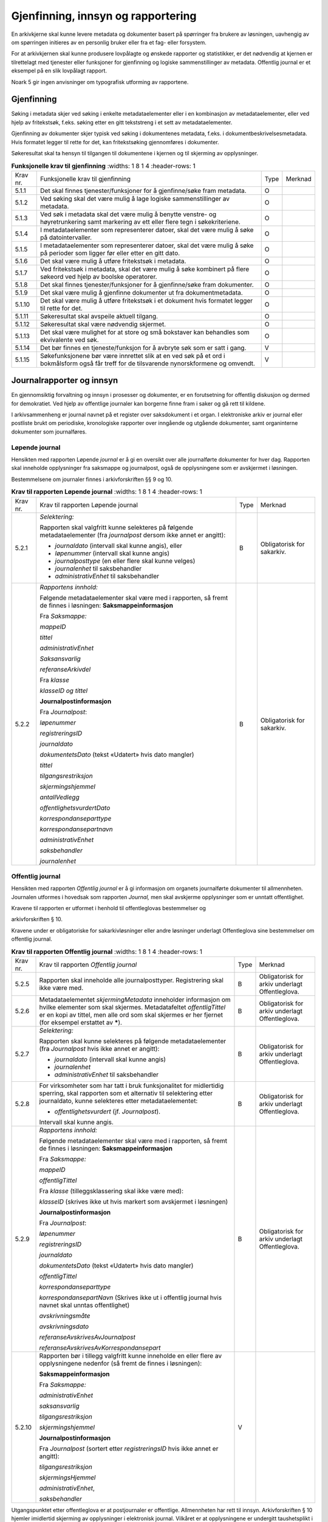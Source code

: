 Gjenfinning, innsyn og rapportering
===================================

En arkivkjerne skal kunne levere metadata og dokumenter basert på spørringer fra brukere av løsningen, uavhengig av om spørringen initieres av en personlig bruker eller fra et fag- eller forsystem.

For at arkivkjernen skal kunne produsere lovpålagte og ønskede rapporter og statistikker, er det nødvendig at kjernen er tilrettelagt med tjenester eller funksjoner for gjenfinning og logiske sammenstillinger av metadata. Offentlig journal er et eksempel på en slik lovpålagt rapport.

Noark 5 gir ingen anvisninger om typografisk utforming av rapportene.

Gjenfinning
-----------

Søking i metadata skjer ved søking i enkelte metadataelementer eller i en kombinasjon av metadataelementer, eller ved hjelp av fritekstsøk, f.eks. søking etter en gitt tekststreng i et sett av metadataelementer.

Gjenfinning av dokumenter skjer typisk ved søking i dokumentenes metadata, f.eks. i dokumentbeskrivelsesmetadata. Hvis formatet legger til rette for det, kan fritekstsøking gjennomføres i dokumenter.

Søkeresultat skal ta hensyn til tilgangen til dokumentene i kjernen og til skjerming av opplysninger.

.. list-table:: **Funksjonelle krav til gjenfinning**
   :widths: 1 8 1 4
   :header-rows: 1

 * - Krav nr.
   - Funksjonelle krav til gjenfinning
   - Type
   - Merknad
 * - 5.1.1
   - Det skal finnes tjenester/funksjoner for å gjenfinne/søke fram
     metadata.
   - O
   - 
 * - 5.1.2
   - Ved søking skal det være mulig å lage logiske sammenstillinger av
     metadata.
   - O
   - 
 * - 5.1.3
   - Ved søk i metadata skal det være mulig å benytte venstre- og
     høyretrunkering samt markering av ett eller flere tegn i
     søkekriteriene.
   - O
   - 
 * - 5.1.4
   - I metadataelementer som representerer datoer, skal det være mulig
     å søke på datointervaller.
   - O
   - 
 * - 5.1.5
   - I metadataelementer som representerer datoer, skal det være mulig
     å søke på perioder som ligger før eller etter en gitt dato.
   - O
   - 
 * - 5.1.6
   - Det skal være mulig å utføre fritekstsøk i metadata.
   - O
   - 
 * - 5.1.7
   - Ved fritekstsøk i metadata, skal det være mulig å søke kombinert
     på flere søkeord ved hjelp av boolske operatorer.
   - O
   - 
 * - 5.1.8
   - Det skal finnes tjenester/funksjoner for å gjenfinne/søke fram
     dokumenter.
   - O
   - 
 * - 5.1.9
   - Det skal være mulig å gjenfinne dokumenter ut fra
     dokumentmetadata.
   - O
   - 
 * - 5.1.10
   - Det skal være mulig å utføre fritekstsøk i et dokument hvis
     formatet legger til rette for det.
   - O
   - 
 * - 5.1.11
   - Søkeresultat skal avspeile aktuell tilgang.
   - O
   - 
 * - 5.1.12
   - Søkeresultat skal være nødvendig skjermet.
   - O
   - 
 * - 5.1.13
   - Det skal være mulighet for at store og små bokstaver kan
     behandles som ekvivalente ved søk.
   - O
   - 
 * - 5.1.14
   - Det bør finnes en tjeneste/funksjon for å avbryte søk som er satt i gang.
   - V
   - 
 * - 5.1.15
   - Søkefunksjonene bør være innrettet slik at en ved søk på et ord i
     bokmålsform også får treff for de tilsvarende nynorskformene og
     omvendt.
   - V
   - 

Journalrapporter og innsyn
--------------------------

En gjennomsiktig forvaltning og innsyn i prosesser og dokumenter, er en forutsetning for offentlig diskusjon og dermed for demokratiet. Ved hjelp av offentlige journaler kan borgerne finne fram i saker og gå rett til kildene.

I arkivsammenheng er journal navnet på et register over saksdokument i et organ. I elektroniske arkiv er journal eller postliste brukt om periodiske, kronologiske rapporter over inngående og utgående dokumenter, samt organinterne dokumenter som journalføres.

Løpende journal
~~~~~~~~~~~~~~~

Hensikten med rapporten Løpende *journal* er å gi en oversikt over alle journalførte dokumenter for hver dag. Rapporten skal inneholde opplysninger fra saksmappe og journalpost, også de opplysningene som er avskjermet i løsningen.

Bestemmelsene om journaler finnes i arkivforskriften §§ 9 og 10.

.. list-table:: **Krav til rapporten Løpende journal**
   :widths: 1 8 1 4
   :header-rows: 1

 * - Krav nr.
   - Krav til rapporten Løpende journal
   - Type
   - Merknad
 * - 5.2.1
   - *Selektering:*
     
     Rapporten skal valgfritt kunne selekteres på følgende
     metadataelementer (fra *journalpost* dersom ikke annet er
     angitt):
     
     - *journaldato* (intervall skal kunne angis), eller
     - *løpenummer* (intervall skal kunne angis)
     - *journalposttype* (en eller flere skal kunne velges)
     - *journalenhet* til saksbehandler
     - *administrativEnhet* til saksbehandler
   - B
   - Obligatorisk for sakarkiv.
 * - 5.2.2
   - *Rapportens innhold:*
     
     Følgende metadataelementer skal være med i rapporten, så fremt de
     finnes i løsningen: **Saksmappeinformasjon**
     
     Fra *Saksmappe:*
     
     *mappeID*
     
     *tittel*
     
     *administrativEnhet*
     
     *Saksansvarlig*
     
     *referanseArkivdel*
     
     Fra *klasse*
     
     *klasseID og tittel*
     
     **Journalpostinformasjon**
     
     Fra *Journalpost*:
     
     *løpenummer*
     
     *registreringsID*
     
     *journaldato*
     
     *dokumentetsDato* (tekst «Udatert» hvis dato mangler)
     
     *tittel*
     
     *tilgangsrestriksjon*
     
     *skjermingshjemmel*
     
     *antallVedlegg*
     
     *offentlighetsvurdertDato*
     
     *korrespondanseparttype*
     
     *korrespondansepartnavn*
     
     *administrativEnhet*
     
     *saksbehandler*
     
     *journalenhet*
   - B
   - Obligatorisk for sakarkiv.

Offentlig journal
~~~~~~~~~~~~~~~~~

Hensikten med rapporten *Offentlig journal* er å gi informasjon om organets journalførte dokumenter til allmennheten. Journalen utformes i hovedsak som rapporten *Journal,* men skal avskjerme opplysninger som er unntatt offentlighet.

Kravene til rapporten er utformet i henhold til offentleglovas bestemmelser og

arkivforskriften § 10.

Kravene under er obligatoriske for sakarkivløsninger eller andre løsninger underlagt Offentleglova sine bestemmelser om offentlig journal.

.. list-table:: **Krav til rapporten Offentlig journal**
   :widths: 1 8 1 4
   :header-rows: 1

 * - Krav nr.
   - Krav til rapporten *Offentlig journal*
   - Type
   - Merknad
 * - 5.2.5
   - Rapporten skal inneholde alle journalposttyper.  Registrering
     skal ikke være med.
   - B
   - Obligatorisk for arkiv underlagt Offentleglova.
 * - 5.2.6
   - Metadataelementet *skjermingMetadata* inneholder informasjon om
     hvilke elementer som skal skjermes. Metadatafeltet
     *offentligTittel* er en kopi av tittel, men alle ord som skal
     skjermes er her fjernet (for eksempel erstattet av *****).
   - B
   - Obligatorisk for arkiv underlagt Offentleglova.
 * - 5.2.7
   - *Selektering:*
     
     Rapporten skal kunne selekteres på følgende metadataelementer
     (fra *Journalpost* hvis ikke annet er angitt):
     
     - *journaldato* (intervall skal kunne angis)
     - *journalenhet*
     - *administrativEnhet* til saksbehandler
   - B
   - Obligatorisk for arkiv underlagt Offentleglova.
 * - 5.2.8
   - For virksomheter som har tatt i bruk funksjonalitet for
     midlertidig sperring, skal rapporten som et alternativ til
     selektering etter journaldato, kunne selekteres etter
     metadataelementet:
     
     - *offentlighetsvurdert* (jf. *Journalpost*).
     
     Intervall skal kunne angis.
   - B
   - Obligatorisk for arkiv underlagt Offentleglova.
 * - 5.2.9
   - *Rapportens innhold:*
     
     Følgende metadataelementer skal være med i rapporten, så fremt de
     finnes i løsningen: **Saksmappeinformasjon**
     
     Fra *Saksmappe:*
     
     *mappeID*
     
     *offentligTittel*
     
     Fra *klasse* (tilleggsklassering skal ikke være med):
     
     *klasseID* (skrives ikke ut hvis markert som avskjermet i
     løsningen)
     
     **Journalpostinformasjon**
     
     Fra *Journalpost*:
     
     *løpenummer*
     
     *registreringsID*
     
     *journaldato*
     
     *dokumentetsDato* (tekst «Udatert» hvis dato mangler)
     
     *offentligTittel*
     
     *korrespondanseparttype*
     
     *korrespondansepartNavn* (Skrives ikke ut i offentlig journal
     hvis navnet skal unntas offentlighet)
     
     *avskrivningsmåte*
     
     *avskrivningsdato*
     
     *referanseAvskrivesAvJournalpost*
     
     *referanseAvskrivesAvKorrespondansepart*
   - B
   - Obligatorisk for arkiv underlagt Offentleglova.
 * - 5.2.10
   - Rapporten bør i tillegg valgfritt kunne inneholde en eller flere
     av opplysningene nedenfor (så fremt de finnes i løsningen):
     
     **Saksmappeinformasjon**
     
     Fra *Saksmappe:*
     
     *administrativEnhet*
     
     *saksansvarlig*
     
     *tilgangsrestriksjon*
     
     *skjermingshjemmel*
     
     **Journalpostinformasjon**
     
     Fra *Journalpost* (sortert etter *registreringsID* hvis ikke
     annet er angitt):
     
     *tilgangsrestriksjon*
     
     *skjermingsHjemmel*
     
     *administrativEnhet*,
     
     *saksbehandler*
   - V
   - 

Utgangspunktet etter offentleglova er at postjournaler er offentlige. Allmennheten har rett til innsyn. Arkivforskriften § 10 hjemler imidlertid skjerming av opplysninger i elektronisk journal. Vilkåret er at opplysningene er undergitt taushetsplikt i lov eller medhold av lov, eller at de av andre grunner kan unntas fra offentlig innsyn i medhold av unntaksbestemmelser i offentleglova. Tilgangskoder er Noark-standardens primære mekanisme for å skjerme journalopplysninger. Angivelse av en tilgangskode medfører at skjermingsfunksjoner blir iverksatt, slik at bestemte opplysninger om mappen eller registreringen ikke vises i offentlig journal.

Å skjerme opplysningene i offentlig journal er et tiltak som skal hindre at visse opplysninger røpes ved å gjøres kjent i journalen som sådan. Men hjemmelen for skjerming av journalopplysninger bør ikke angis slik i offentlig journal at den automatisk framstår som en forhåndsklassifisering av det bakenforliggende dokumentet som unntatt fra offentlighet. Spørsmålet om helt eller delvis innsyn i selve dokumentet skal forvaltningsorganet vurdere på det tidspunkt et eventuelt innsynskrav mottas, uavhengig av om visse opplysninger er skjermet i journalen.

Noen ganger vil det likevel være helt klart på forhånd at det ikke blir aktuelt å gi fullt innsyn i dokumentet. Da kan det være behov for å markere dette i den offentlige journalen ved å vise til den aktuelle unntakshjemmelen i offentleglova. Slik forhåndsklassifisering av dokumentet kan være aktuell også i en del tilfeller der det ikke er hjemmel for å skjerme journalopplysninger, for eksempel når dokumentet, men ingen av journalopplysningene, inneholder taushetsbelagt informasjon. Derfor er det i Noark 5 lagt opp til at offentlig journal skal inneholde separate felter for henholdsvis skjermingshjemmel og forhåndsklassifisering.

.. list-table:: **Krav til tilgangskoder for unntak fra offentlig journal**
   :widths: 1 8 1 4
   :header-rows: 1

 * - Krav nr.
   - Krav til tilgangskoder for unntak fra offentlig journal
   - Type
   - Merknad
 * - 5.2.14
   - Det skal kunne registreres tilgangskode på mapper, registreringer
     og dokumentbeskrivelser.  Den angir at registrerte opplysninger
     eller arkiverte dokumenter skal skjermes mot offentlighetens
     innsyn.
   - B
   - Obligatorisk for løsninger hvor informasjon skal unntas fra
     offentlighet.
 * - 5.2.15
   - Alle tilgangskoder som skal brukes må være forhåndsdefinert i
     kjernen. Tilgangskodene er globale, det vil si at de samme kodene
     brukes for hele arkivet uavhengig av hvilke eksterne moduler som
     gjør bruk av arkivet.
   - B
   - Obligatorisk for løsninger hvor informasjon skal unntas fra
     offentlighet.
 * - 5.2.16
   - Kjernen skal inneholde full historikk over alle tilgangskoder som
     er eller har vært gyldige i arkivet.
   - B
   - Obligatorisk for løsninger hvor informasjon skal unntas fra
     offentlighet.
 * - 5.2.17
   - For hver tilgangskode skal det kunne registreres en indikasjon på
     hvorvidt et dokument som er merket med denne tilgangskoden kan
     unntas fra offentlighet i sin helhet, eller om det bare er
     anledning til å unnta bestemte opplysninger fra dokumentet i tråd
     med det som er angitt i offentleglovas hjemmelsbestemmelse.
   - B
   - Obligatorisk for løsninger hvor informasjon skal unntas fra
     offentlighet.
 * - 5.2.18
   - Det bør finnes en dedikert tilgangskode for «midlertidig
     unntatt», som kan brukes inntil skjermingsbehov er vurdert.
   - V
   - 
 * - 5.2.19
   - I tilknytning til en tilgangskode, skal følgende opplysninger
     knyttet til *mappe* i kjernen kunne markeres som «skjermet» slik
     at eksterne moduler som leser fra arkivet får følgende
     begrensninger når tilgangskoden benyttes:
     
     - Deler av mappetittelen: Løsningen skal enten tillate skjerming
       av alt unntatt første del av tittelen (for eksempel første
       linje), eller alternativt skjerming av enkeltord som bruker
       markerer.
     - Klassifikasjon: Dette er primært beregnet på skjerming av
       objektkoder som er personnavn eller fødselsnummer.
     - Opplysninger som identifiserer parter i saken.
   - B
   - Obligatorisk for løsninger hvor informasjon skal unntas fra
     offentlighet.
 * - 5.2.20
   - I tilknytning til en tilgangskode, skal følgende opplysninger
     knyttet til *registreringer* i kjernen kunne markeres som
     «skjermet» slik at eksterne moduler som leser fra arkivet får
     følgende begrensninger når tilgangskoden benyttes:
     
     - Deler av innholdsbeskrivelsen: Løsningen skal enten tillate
       skjerming av alt unntatt første del av innholdsbeskrivelsen
       (for eksempel første linje), eller alternativt skjerming av
       enkeltord som bruker markerer.
     - Opplysninger som identifiserer avsender og/eller mottaker.
   - O
   - 
 * - 5.2.21
   - *Dokumentbeskrivelser* knyttet til en registrering* skal kunne
     *skjermes. Det skal fremgå at *registreringen* inneholder
     *dokumentbeskrivelser* som er skjermet i journalen.
   - O
   - 
 * - 5.2.22
   - Følgende opplysninger om elektroniske dokumenter skal kunne
     skjermes ved hjelp av tilgangskode:
     
     - alle opplysninger om et dokument, innbefattet ulike formater og
       versjoner av dokumentet.
   - O
   - 
 * - 5.2.23
   - Dersom tilgangskoden er merket med indikasjon på at det bare er
     anledning til å unnta visse opplysninger i dokumentet fra innsyn,
     kan det opprettes en «offentlig variant» av dokumentet der disse
     opplysningene ikke finnes, som derfor kan unntas fra skjerming.
   - V
   - 

.. list-table:: **Krav til skjermingsfunksjoner og – metoder for unntak fra offentlig journal**
   :widths: 1 8 1 4
   :header-rows: 1

 * - Krav nr.
   - Krav til skjermingsfunksjoner og – metoder for unntak fra
     offentlig journal
   - Type
   - Merknad
 * - 5.2.24
   - Det bør synliggjøres i journalen om en registrering med en
     tilgangskode inneholder ett eller flere dokumenter som ikke er
     merket med tilgangskode.
   - V
   - 
 * - 5.2.25
   - Dersom tilgangskoden er merket med indikasjon på at det bare er
     anledning til å unnta visse opplysninger i dokumentet fra innsyn,
     kan det opprettes en «offentlig variant» av dokumentet der disse
     opplysningene ikke finnes, som derfor kan unntas fra skjerming.
   - V
   - 
 * - 5.2.26
   - Løsningen bør vise hvilke opplysningstyper som er angitt at skal
     skjermes. Det at en gitt opplysning er avkrysset for skjerming
     bør vises både for de som har tilgang til å se de skjermede
     opplysningene og for de som ikke har tilgang til å se dem.
   - V
   - 
 * - 5.2.27
   - Dokumentbeskrivelsen bør arve registreringens tilgangskode som
     standardverdi, dersom ikke dokumentbeskrivelsen har tilgangskode
     fra før, og dersom den ikke fra før er tilknyttet en annen
     registrering.
   - V
   - 

Tilgjengeliggjøring av offentlig journal på Internett
~~~~~~~~~~~~~~~~~~~~~~~~~~~~~~~~~~~~~~~~~~~~~~~~~~~~~

Offentlige organ plikter å føre journal, og de plikter å legge frem en versjon av journalen på forespørsel, hvor opplysninger som skal eller kan unntas fra offentlighet ikke framgår. Dette følger av arkivforskriften §§ 9 og 10, samt offentleglova § 10, og er dekket av kravene i kapittel 5.2.2 Offentlig journal.

I tillegg kan en offentlig versjon av journalen gjøres tilgjengelig på Internett. Enkelte organ skal gjøre journalen tilgjengelig på Internett, jf. offentlegforskrifta § 6. Utover dette kan ethvert organ velge å tilgjengeliggjøre offentlig journal på egne nettsider.

Tilgjengeliggjøring av offentlig journal på egne nettsider er en frivillig tjeneste. Utformingen kan derfor den enkelte tilbyder i stor grad utforme selv. Man kan for eksempel velge kun å tilgjengeliggjøre deler av den journalføringspliktige informasjonen. Dersom journalen som tilgjengeliggjøres ikke er komplett bør organet opplyse om hvilke deler av journalen som er utelatt. Det å tilgjengeliggjøre hele eller deler av offentlig journal på nett opphever ikke adgangen til å kreve innsyn med hjemmel i offentleglova § 3.

Innholdet i journalen skal være i samsvar med arkivforskriften § 10 første ledd annet punktum, dvs. journalføringsdato, saks- og dokumentnummer, avsender og/eller mottaker, opplysninger om sak, innhold eller emne og datering på dokumentet, samt arkivkode, ekspedisjons- eller avskrivningsdato og avskrivningsmåte dersom disse er ført inn på tilgjengeliggjøringstidspunktet. I tillegg skal journalen opplyse om kontaktpunkt for den enkelte sak hos organet.

Opplysninger som skal unntas fra offentlighet skal aldri gå frem av offentlig journal, hverken den versjonen som publiseres eller den versjonen man gir ut på direkte forespørsel. I tillegg gjelder at visse opplysninger som ikke kan unntas fra offentlighet, og som dermed skal være med på den versjonen av journalen man gir ut på direkte forespørsel etter offentleglova § 3, allikevel ikke skal være med i den versjonen av journalen som gjøres tilgjengelig på Internett. Dette gjelder opplysninger nevnt i personopplysningsloven § 2 nr. 8, samt fødselsnummer, personnummer og nummer med tilsvarende funksjon, opplysninger om lønn og godtgjøring til fysiske personer (med visse unntak), og materiale som tredjepart har immaterielle rettigheter til. Dette er altså opplysninger som ikke er underlagt reglene for skjerming i standarden, men som allikevel skal merkes på en slik måte at publiseringsløsningen som gjør offentlig journal tilgjengelig på Internett kan gjenkjenne dette som opplysninger som ikke skal tilgjengeliggjøres.

I tillegg gjelder at personnavn som gjøres tilgjengelig på en offentlig elektronisk postjournal ikke skal være søkbare når de er eldre enn ett år. Dette betyr altså at personnavn, som ikke allerede er skjermet eller utelatt fra journalen etter reglene nevnt over, bør merkes (for XML med <personnavn/>-tagg) slik at tilgjengeliggjøringsløsningen vet at dette er opplysninger med redusert søkbarhet.

Et annet aspekt er søking på navn gjennom søketjenester som Google, Bing, Yahoo! etc. Det er ikke ønskelig å finne journalposter knyttet til en bestemt person ved søk på personnavn i slike søketjenester. Tilgjengeliggjøringsløsningene kan benytte merking av personnavn til å legge ut merker i nettsidene som anmoder indekseringstjenerne om å ekskludere navnet fra sine indekser. De største indekseringstjenestene respekterer slike merker.

Det er også åpning for å tilgjengeliggjøre selve dokumentene på Internett, jf. offentlegforskrifta § 7, hvor det også stilles krav om at man i så fall skal opplyse om hvilke kriterium som ligger til grunn for utvalget som tilgjengeliggjøres. Her er det ikke tilstrekkelig å si at alle dokumenter som ikke en unntatt fra offentlighet skal tilgjengeliggjøres, da det også her gjelder at visse opplysninger ikke skal gjøres tilgjengelig på Internett selv om de ikke skal eller kan unntas fra offentlighet. Det betyr at man som hovedregel aktiv bør ta stilling til hvilke dokumenter som tilgjengeliggjøres, og ikke legge inn dette som automatikk i tilgjengeliggjøringsløsningen.

.. list-table:: **Krav til tilgjengeliggjøring av offentlig journal på Internett**
   :widths: 1 8 1 4
   :header-rows: 1

 * - Krav nr.
   - Krav til tilgjengeliggjøring av offentlig journal på Internett
   - Type
   - Merknad
 * - 5.2.28
   - Det bør være mulig å eksportere uttrekk for tilgjengeliggjøring
     av offentlig journal.
   - V
   - 
 * - 5.2.29
   - Innholdet i offentlig journal tilgjengeliggjort på Internett skal
     samsvare med arkivforskriften § 10 første ledd annet punktum. I
     tillegg skal det være med et kontakt­punkt som publikum kan
     henvende seg til hos organet. Se for øvrig offentlegforskrifta
     § 6.
   - B
   - Obligatorisk hvis løsningen muliggjør tilgjengeliggjøring på
     Internett.
 * - 5.2.30
   - Offentlig journal på Internett skal ikke inneholde informasjon
     som er unntatt fra offentlighet. Denne informasjonen skal
     allerede være skjermet i løsningen.
   - B
   - Obligatorisk hvis løsningen muliggjør tilgjengeliggjøring på
     Internett.
 * - 5.2.31
   - Følgende informasjon skal aldri gjøres tilgjengelig på Internett,
     selv om informasjonen ikke er unntatt offentlighet:
     
     - Opplysninger nevnt i personvernforordningen artikkel 9 og 10
     - Fødselsnummer, personnummer og nummer med tilsvarende funksjon
     - Opplysninger om lønn og godtgjøring til fysiske personer,
       bortsett fra opplysninger om lønn og godtgjøring til personer i
       ledende stillinger
     - Materiale som tredjepart har immaterielle rettigheter til
       (bortsett fra søknader, argumentasjonsskriv, høringsuttalelser og
       lignende vanlig materiale sendt i forbindelse med en sak).
   - B
   - Obligatorisk hvis løsningen muliggjør tilgjengeliggjøring på
     Internett.
 * - 5.2.32
   - Personnavn som tilgjengeliggjøres direkte på en webside bør
     merkes for utelukking fra indeksering av indekseringstjenester.
   - V
   - 
 * - 5.2.33
   - Personnavn som tilgjengeliggjøres bør ikke være søkbare etter ett
     år.
   - V
   - 
 * - 5.2.34
   - Personnavn bør merkes med XML-taggene <personnavn> </personnavn>
     før de eksporteres.
   - V
   - 
 * - 5.2.35
   - Det bør være mulig å tilgjengeliggjøre arkivdokumenter knyttet
     til de enkelte journalpostene i offentlig journal på Internett.
   - V
   - 
 * - 5.2.36
   - Arkivdokumenter som inneholder informasjon nevnt i
     offentlegforskrifta § 7, skal ikke tilgjengeliggjøres på
     Internett. (Dette betyr normalt at tilgjengeliggjøring av
     dokumenter ikke kan automatiseres, en må ta stilling til
     tilgjengeliggjøring i hvert enkelt tilfelle.)
   - B
   - Obligatorisk dersom løsningen muliggjør tilgjengeliggjøring av
     arkiv­dokumenter på Internett.
 * - 5.2.37
   - Dersom arkivdokumenter tilgjengeliggjøres på Internett, skal det
     i Internettløsningen opplyses om hvilket kriterium som ligger til
     grunn for utvalget av dokumenter, jf.  Offentlegforskrifta § 7
     siste ledd.
   - B
   - Obligatorisk dersom løsningen muliggjør tilgjengeliggjøring av
     arkiv­dokumenter på Internett.
 * - 5.2.38
   - Tilgjengeliggjøring av offentlig journal og eventuelle
     arkivdokumenter på Internett bør etableres med hindre mot
     automatisert indeksering fra eksterne aktører, f.eks.
     søkemotorer.
   - V
   - 

Sikring av innsyn og tilgjengelighet
~~~~~~~~~~~~~~~~~~~~~~~~~~~~~~~~~~~~

Forvaltningsloven og personopplysningsloven gir (med visse begrensninger) særskilte innsynsrettigheter til den som er part i en sak, og til den som er registrert i organets informasjonssystem. Det elektroniske arkivet må kunne realisere individuell innsynsrett for den enkelte part/registrerte uten at vedkommende trenger å ha detaljkunnskaper om organets organisering og autorisasjonsbeslutninger.

.. list-table:: **Krav til sikring av partsinnsyn**
   :widths: 1 8 1 4
   :header-rows: 1

 * - Krav nr.
   - Krav til sikring av partsinnsyn
   - Type
   - Merknad
 * - 5.2.39
   - For en part som krever innsyn etter forvaltningsloven skal det
     kunne gis utskrift av alle metadata og dokumenter i den bestemte
     saken. Opplysninger skal vises selv om de er påført
     tilgangskoder.
   - O
   - 
 * - 5.2.40
   - For en person som krever innsyn etter personopplysningsloven skal
     det kunne gis utskrift av alle metadata om de saker hvor
     vedkommende er part i saken, og de registreringer med tilhørende
     dokumenter og merknader der vedkommende selv er avsender eller
     mottaker. Eventuelle skjermede opplysninger om andre parter i
     saken skal skjermes i utskriften.
   - O
   - 
 * - 5.2.41
   - Dersom en person er autentisert som ekstern bruker, bør
     vedkommende selv kunne hente ut de opplysninger vedkommende har
     rett til innsyn i som part eller som registrert person gjennom
     tilrettelagt fagsystem eller innsynsløsning.
   - V
   - 
